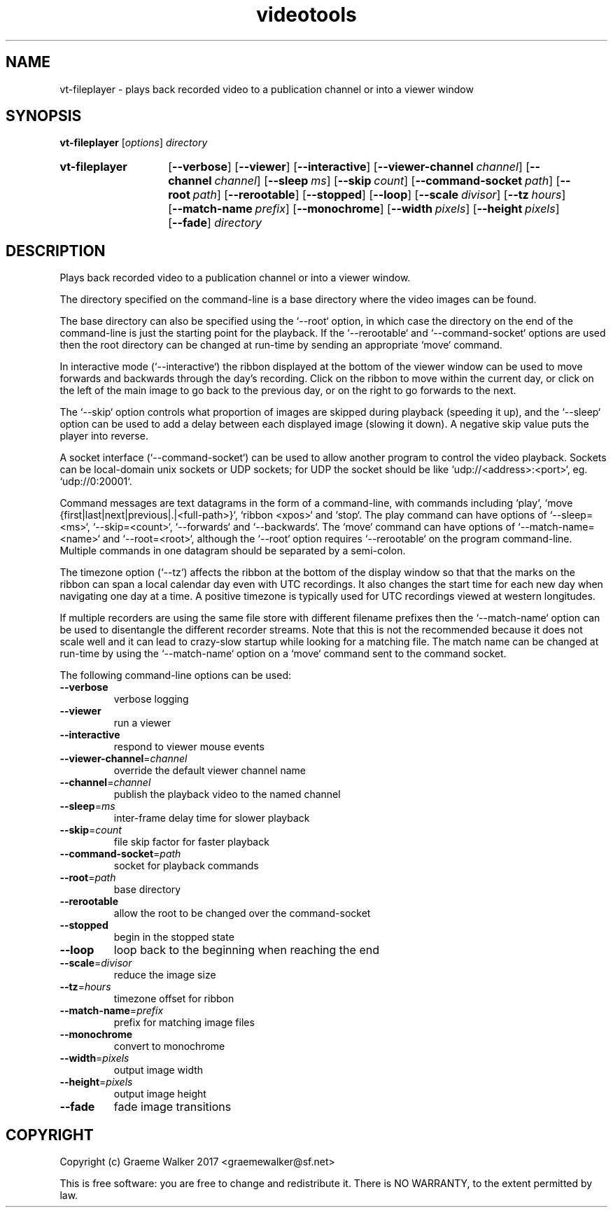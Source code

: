 .\" Copyright (C) 2017 Graeme Walker
.\" 
.\" This program is free software: you can redistribute it and/or modify
.\" it under the terms of the GNU General Public License as published by
.\" the Free Software Foundation, either version 3 of the License, or
.\" (at your option) any later version.
.\" 
.\" This program is distributed in the hope that it will be useful,
.\" but WITHOUT ANY WARRANTY; without even the implied warranty of
.\" MERCHANTABILITY or FITNESS FOR A PARTICULAR PURPOSE.  See the
.\" GNU General Public License for more details.
.\" 
.\" You should have received a copy of the GNU General Public License
.\" along with this program.  If not, see <http://www.gnu.org/licenses/>.
.\" Copyright Graeme Walker 2017
.TH videotools 1 "" "" "User Commands"
.SH NAME
vt-fileplayer \- plays back recorded video to a publication channel or into a viewer window
.SH SYNOPSIS
.B vt-fileplayer 
[\fIoptions\fR] \fIdirectory
.SY vt-fileplayer
.OP \-\-verbose 
.OP \-\-viewer 
.OP \-\-interactive 
.OP \-\-viewer-channel channel
.OP \-\-channel channel
.OP \-\-sleep ms
.OP \-\-skip count
.OP \-\-command-socket path
.OP \-\-root path
.OP \-\-rerootable 
.OP \-\-stopped 
.OP \-\-loop 
.OP \-\-scale divisor
.OP \-\-tz hours
.OP \-\-match-name prefix
.OP \-\-monochrome 
.OP \-\-width pixels
.OP \-\-height pixels
.OP \-\-fade 
.I directory
.YS
.SH DESCRIPTION
Plays back recorded video to a publication channel or into a viewer window.
.PP
The directory specified on the command-line is a base directory where the 
video images can be found. 
.PP
The base directory can also be specified using the `--root` option, in which 
case the directory on the end of the command-line is just the starting point
for the playback. If the `--rerootable` and `--command-socket` options are
used then the root directory can be changed at run-time by sending an
appropriate `move` command.
.PP
In interactive mode (`--interactive`) the ribbon displayed at the bottom of 
the viewer window can be used to move forwards and backwards through the 
day's recording. Click on the ribbon to move within the current day, or click
on the left of the main image to go back to the previous day, or on the right
to go forwards to the next.
.PP
The `--skip` option controls what proportion of images are skipped during
playback (speeding it up), and the `--sleep` option can be used to add a 
delay between each displayed image (slowing it down). A negative skip value
puts the player into reverse.
.PP
A socket interface (`--command-socket`) can be used to allow another program
to control the video playback. Sockets can be local-domain unix sockets or 
UDP sockets; for UDP the socket should be like `udp://<address>:<port>`, eg. 
`udp://0:20001`. 
.PP
Command messages are text datagrams in the form of a command-line, with 
commands including `play`, `move {first|last|next|previous|.|<full-path>}`, 
`ribbon <xpos>` and `stop`. The play command can have options of `--sleep=<ms>`, 
`--skip=<count>`, `--forwards` and `--backwards`. The `move` command can 
have options of `--match-name=<name>` and `--root=<root>`, although
the `--root` option requires `--rerootable` on the program command-line.
Multiple commands in one datagram should be separated by a semi-colon.
.PP
The timezone option (`--tz`) affects the ribbon at the bottom of the display 
window so that that the marks on the ribbon can span a local calendar day 
even with UTC recordings. It also changes the start time for each new day 
when navigating one day at a time. A positive timezone is typically used for
UTC recordings viewed at western longitudes.
.PP
If multiple recorders are using the same file store with different filename
prefixes then the `--match-name` option can be used to disentangle the
different recorder streams. Note that this is not the recommended because 
it does not scale well and it can lead to crazy-slow startup while looking 
for a matching file. The match name can be changed at run-time by using the
`--match-name` option on a `move` command sent to the command socket.
.PP
.PP
The following command-line options can be used:
.TP
\fB\-\-verbose\fR
verbose logging
.TP
\fB\-\-viewer\fR
run a viewer
.TP
\fB\-\-interactive\fR
respond to viewer mouse events
.TP
\fB\-\-viewer-channel\fR=\fIchannel
override the default viewer channel name
.TP
\fB\-\-channel\fR=\fIchannel
publish the playback video to the named channel
.TP
\fB\-\-sleep\fR=\fIms
inter-frame delay time for slower playback
.TP
\fB\-\-skip\fR=\fIcount
file skip factor for faster playback
.TP
\fB\-\-command-socket\fR=\fIpath
socket for playback commands
.TP
\fB\-\-root\fR=\fIpath
base directory
.TP
\fB\-\-rerootable\fR
allow the root to be changed over the command-socket
.TP
\fB\-\-stopped\fR
begin in the stopped state
.TP
\fB\-\-loop\fR
loop back to the beginning when reaching the end
.TP
\fB\-\-scale\fR=\fIdivisor
reduce the image size
.TP
\fB\-\-tz\fR=\fIhours
timezone offset for ribbon
.TP
\fB\-\-match-name\fR=\fIprefix
prefix for matching image files
.TP
\fB\-\-monochrome\fR
convert to monochrome
.TP
\fB\-\-width\fR=\fIpixels
output image width
.TP
\fB\-\-height\fR=\fIpixels
output image height
.TP
\fB\-\-fade\fR
fade image transitions
.SH COPYRIGHT
Copyright (c) Graeme Walker 2017 <graemewalker@sf.net>
.PP
This is free software: you are free to change and redistribute it. There is NO WARRANTY, to the extent permitted by law.
